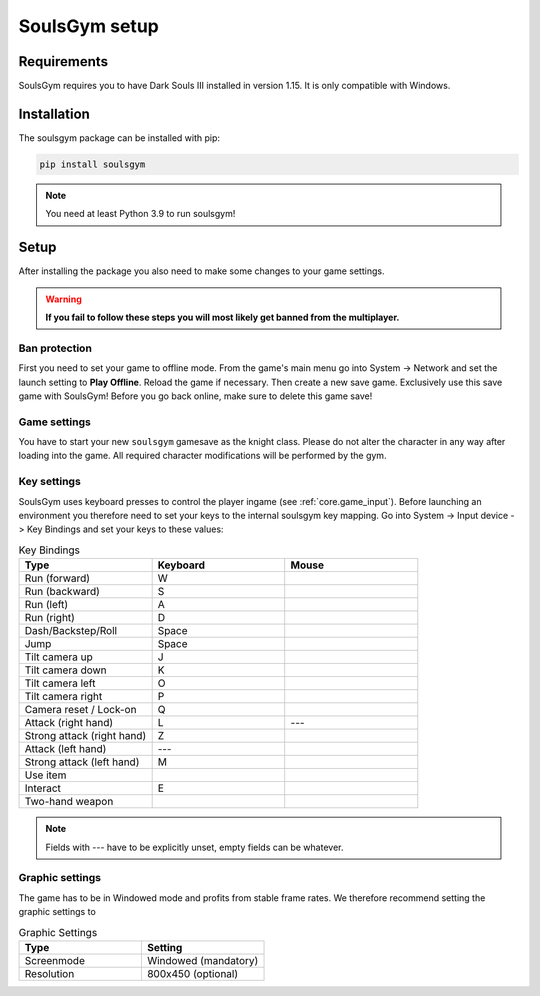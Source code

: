 .. _setup:

SoulsGym setup
==============

Requirements
~~~~~~~~~~~~
SoulsGym requires you to have Dark Souls III installed in version 1.15. It is only compatible with
Windows. 

Installation
~~~~~~~~~~~~
The soulsgym package can be installed with pip:

.. code-block:: console

    pip install soulsgym

.. note::
    You need at least Python 3.9 to run soulsgym!

Setup
~~~~~
After installing the package you also need to make some changes to your game settings.

.. warning::
    **If you fail to follow these steps you will most likely get banned from the multiplayer.**

Ban protection
^^^^^^^^^^^^^^
First you need to set your game to offline mode. From the game's main menu go into System -> Network
and set the launch setting to **Play Offline**. Reload the game if necessary. Then create a new
save game. Exclusively use this save game with SoulsGym! Before you go back online, make sure to
delete this game save!

.. _game_settings:

Game settings
^^^^^^^^^^^^^
You have to start your new ``soulsgym`` gamesave as the knight class. Please do not alter the character in any way after loading into the game.
All required character modifications will be performed by the gym.

Key settings
^^^^^^^^^^^^
SoulsGym uses keyboard presses to control the player ingame (see :ref:`core.game_input`). Before launching
an environment you therefore need to set your keys to the internal soulsgym key mapping. Go into System -> Input device -> Key Bindings 
and set your keys to these values:

.. list-table:: Key Bindings
   :widths: 30 30 30
   :header-rows: 1

   * - Type
     - Keyboard
     - Mouse
   * - Run (forward)
     - W
     - 
   * - Run (backward)
     - S
     -
   * - Run (left)
     - A
     -
   * - Run (right)
     - D
     -
   * - Dash/Backstep/Roll
     - Space
     -
   * - Jump
     - Space
     -
   * - Tilt camera up
     - J
     - 
   * - Tilt camera down
     - K
     - 
   * - Tilt camera left
     - O
     - 
   * - Tilt camera right
     - P
     - 
   * - Camera reset / Lock-on
     - Q
     -
   * - Attack (right hand)
     - L
     - ---
   * - Strong attack (right hand)
     - Z
     - 
   * - Attack (left hand)
     - ---
     -
   * - Strong attack (left hand)
     - M
     - 
   * - Use item
     -
     - 
   * - Interact
     - E
     - 
   * - Two-hand weapon
     -
     - 

.. note::
    Fields with --- have to be explicitly unset, empty fields can be whatever.

Graphic settings
^^^^^^^^^^^^^^^^
The game has to be in Windowed mode and profits from stable frame rates. We therefore recommend setting
the graphic settings to

.. list-table:: Graphic Settings
   :widths: 30 30
   :header-rows: 1

   * - Type
     - Setting
   * - Screenmode
     - Windowed (mandatory)
   * - Resolution
     - 800x450 (optional)
